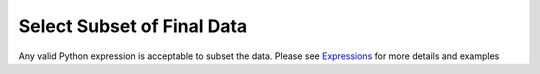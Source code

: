 Select Subset of Final Data
~~~~~~~~~~~~~~~~~~~~~~~~~~~

Any valid Python expression is acceptable to subset the data. Please see
`Expressions <../index#expressions>`__ for more details and examples

.. todo:: Add screenshots, description, and update to use SQLAlchemy style filters rather than Pandas

   .. code-block:: postgresql

   Example code here
